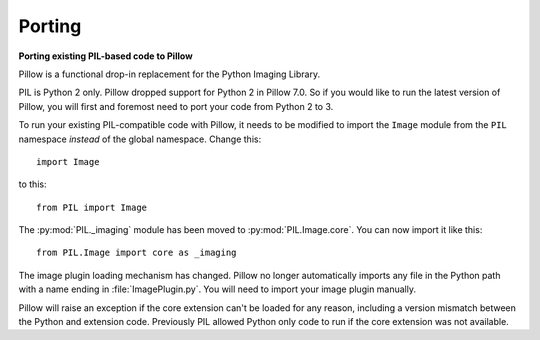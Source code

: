 Porting
=======

**Porting existing PIL-based code to Pillow**

Pillow is a functional drop-in replacement for the Python Imaging Library.

PIL is Python 2 only. Pillow dropped support for Python 2 in Pillow
7.0. So if you would like to run the latest version of Pillow, you will first
and foremost need to port your code from Python 2 to 3.

To run your existing PIL-compatible code with Pillow, it needs to be modified
to import the ``Image`` module from the ``PIL`` namespace *instead* of the
global namespace. Change this::

    import Image

to this::

    from PIL import Image

The :py:mod:`PIL._imaging` module has been moved to :py:mod:`PIL.Image.core`.
You can now import it like this::

    from PIL.Image import core as _imaging

The image plugin loading mechanism has changed. Pillow no longer
automatically imports any file in the Python path with a name ending
in :file:`ImagePlugin.py`. You will need to import your image plugin
manually.

Pillow will raise an exception if the core extension can't be loaded
for any reason, including a version mismatch between the Python and
extension code. Previously PIL allowed Python only code to run if the
core extension was not available.
